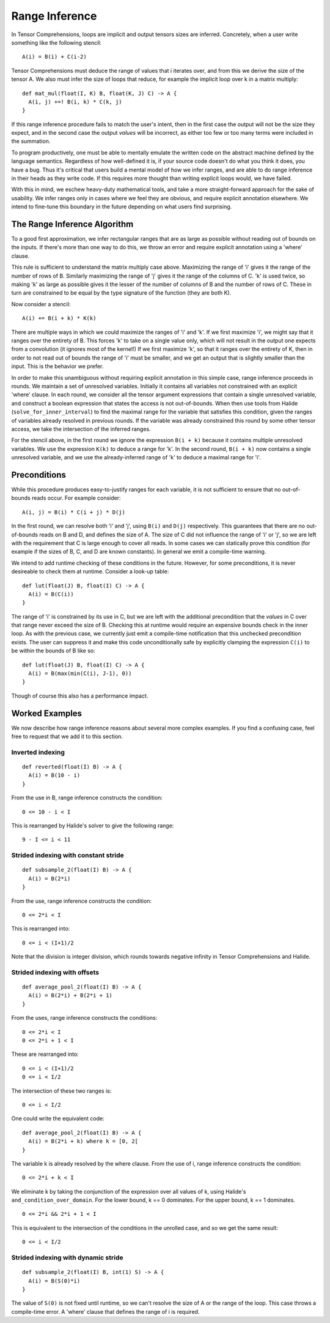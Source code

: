 Range Inference
===============

In Tensor Comprehensions, loops are implicit and output tensors sizes
are inferred. Concretely, when a user write something like the
following stencil:

::

    A(i) = B(i) + C(i-2)

Tensor Comprehensions must deduce the range of values that i iterates
over, and from this we derive the size of the tensor A. We also must
infer the size of loops that reduce, for example the implicit loop
over k in a matrix multiply:

::

    def mat_mul(float(I, K) B, float(K, J) C) -> A {
      A(i, j) +=! B(i, k) * C(k, j)
    }

If this range inference procedure fails to match the user's intent,
then in the first case the output will not be the size they expect,
and in the second case the output *values* will be incorrect, as
either too few or too many terms were included in the summation.

To program productively, one must be able to mentally emulate the
written code on the abstract machine defined by the language
semantics. Regardless of how well-defined it is, if your source code
doesn't do what you think it does, you have a bug. Thus it's critical
that users build a mental model of how we infer ranges, and are able
to do range inference in their heads as they write code. If this
requires more thought than writing explicit loops would, we have
failed.

With this in mind, we eschew heavy-duty mathematical tools, and take a
more straight-forward approach for the sake of usability. We infer
ranges only in cases where we feel they are obvious, and require
explicit annotation elsewhere. We intend to fine-tune this boundary in
the future depending on what users find surprising.

The Range Inference Algorithm
-----------------------------

To a good first approximation, we infer rectangular ranges that are as
large as possible without reading out of bounds on the inputs. If
there's more than one way to do this, we throw an error and require
explicit annotation using a 'where' clause.

This rule is sufficient to understand the matrix multiply case
above. Maximizing the range of 'i' gives it the range of the number of
rows of B. Similarly maximizing the range of 'j' gives it the range of
the columns of C. 'k' is used twice, so making 'k' as large as
possible gives it the lesser of the number of columns of B and the
number of rows of C. These in turn are constrained to be equal by the
type signature of the function (they are both K).

Now consider a stencil:

::

    A(i) += B(i + k) * K(k)

There are multiple ways in which we could maximize the ranges of 'i'
and 'k'. If we first maximize 'i', we might say that it ranges over
the entirety of B. This forces 'k' to take on a single value only,
which will not result in the output one expects from a convolution (it
ignores most of the kernel!) If we first maximize 'k', so that it
ranges over the entirety of K, then in order to not read out of bounds
the range of 'i' must be smaller, and we get an output that is
slightly smaller than the input. This is the behavior we prefer.

In order to make this unambiguous without requiring explicit
annotation in this simple case, range inference proceeds in rounds. We
maintain a set of unresolved variables. Initially it contains all
variables not constrained with an explicit 'where' clause. In each
round, we consider all the tensor argument expressions that contain a
single unresolved variable, and construct a boolean expression that
states the access is not out-of-bounds. When then use tools from
Halide (``solve_for_inner_interval``) to find the maximal range for
the variable that satisfies this condition, given the ranges of
variables already resolved in previous rounds. If the variable was
already constrained this round by some other tensor access, we take
the intersection of the inferred ranges.

For the stencil above, in the first round we ignore the expression
``B(i + k)`` because it contains multiple unresolved variables. We use
the expression ``K(k)`` to deduce a range for 'k'. In the second
round, ``B(i + k)`` now contains a single unresolved variable, and we
use the already-inferred range of 'k' to deduce a maximal range for
'i'.

Preconditions
-------------

While this procedure produces easy-to-justify ranges for each
variable, it is not sufficient to ensure that no out-of-bounds reads
occur. For example consider:

::

    A(i, j) = B(i) * C(i + j) * D(j)

In the first round, we can resolve both 'i' and 'j', using ``B(i)``
and ``D(j)`` respectively. This guarantees that there are no
out-of-bounds reads on B and D, and defines the size of A. The size of
C did not influence the range of 'i' or 'j', so we are left with the
requirement that C is large enough to cover all reads. In some cases
we can statically prove this condition (for example if the sizes of B,
C, and D are known constants). In general we emit a compile-time
warning.

We intend to add runtime checking of these conditions in the
future. However, for some preconditions, it is never desireable to
check them at runtime. Consider a look-up table:

::

    def lut(float(J) B, float(I) C) -> A {
      A(i) = B(C(i))
    }

The range of 'i' is constrained by its use in C, but we are left with
the additional precondition that the *values* in C over that range
never exceed the size of B. Checking this at runtime would require an
expensive bounds check in the inner loop. As with the previous case,
we currently just emit a compile-time notification that this unchecked
precondition exists. The user can suppress it and make this code
unconditionally safe by explicitly clamping the expression ``C(i)`` to be
within the bounds of B like so:

::

    def lut(float(J) B, float(I) C) -> A {
      A(i) = B(max(min(C(i), J-1), 0))
    }

Though of course this also has a performance impact.

Worked Examples
---------------

We now describe how range inference reasons about several more complex
examples. If you find a confusing case, feel free to request that we
add it to this section.

Inverted indexing
~~~~~~~~~~~~~~~~~

::

    def reverted(float(I) B) -> A {
      A(i) = B(10 - i)
    }

From the use in B, range inference constructs the condition:

::

  0 <= 10 - i < I

This is rearranged by Halide's solver to give the following range:

::

  9 - I <= i < 11

Strided indexing with constant stride
~~~~~~~~~~~~~~~~~~~~~~~~~~~~~~~~~~~~~

::

    def subsample_2(float(I) B) -> A {
      A(i) = B(2*i)
    }

From the use, range inference constructs the condition:

::

  0 <= 2*i < I

This is rearranged into:

::

  0 <= i < (I+1)/2

Note that the division is integer division, which rounds towards
negative infinity in Tensor Comprehensions and Halide.

Strided indexing with offsets
~~~~~~~~~~~~~~~~~~~~~~~~~~~~~

::

    def average_pool_2(float(I) B) -> A {
      A(i) = B(2*i) + B(2*i + 1)
    }

From the uses, range inference constructs the conditions:

::

  0 <= 2*i < I
  0 <= 2*i + 1 < I

These are rearranged into:

::

  0 <= i < (I+1)/2
  0 <= i < I/2

The intersection of these two ranges is:

::

  0 <= i < I/2

One could write the equivalent code:

::

    def average_pool_2(float(I) B) -> A {
      A(i) = B(2*i + k) where k = [0, 2[
    }

The variable k is already resolved by the where clause. From the use
of i, range inference constructs the condition:

::

  0 <= 2*i + k < I

We eliminate k by taking the conjunction of the expression over all
values of k, using Halide's ``and_condition_over_domain``. For the
lower bound, k == 0 dominates. For the upper bound, k == 1
dominates.

::

  0 <= 2*i && 2*i + 1 < I

This is equivalent to the intersection of the conditions in the
unrolled case, and so we get the same result:

::

  0 <= i < I/2

Strided indexing with dynamic stride
~~~~~~~~~~~~~~~~~~~~~~~~~~~~~~~~~~~~

::

    def subsample_2(float(I) B, int(1) S) -> A {
      A(i) = B(S(0)*i)
    }

The value of ``S(0)`` is not fixed until runtime, so we can't resolve the
size of A or the range of the loop. This case throws a compile-time
error. A 'where' clause that defines the range of i is required.
